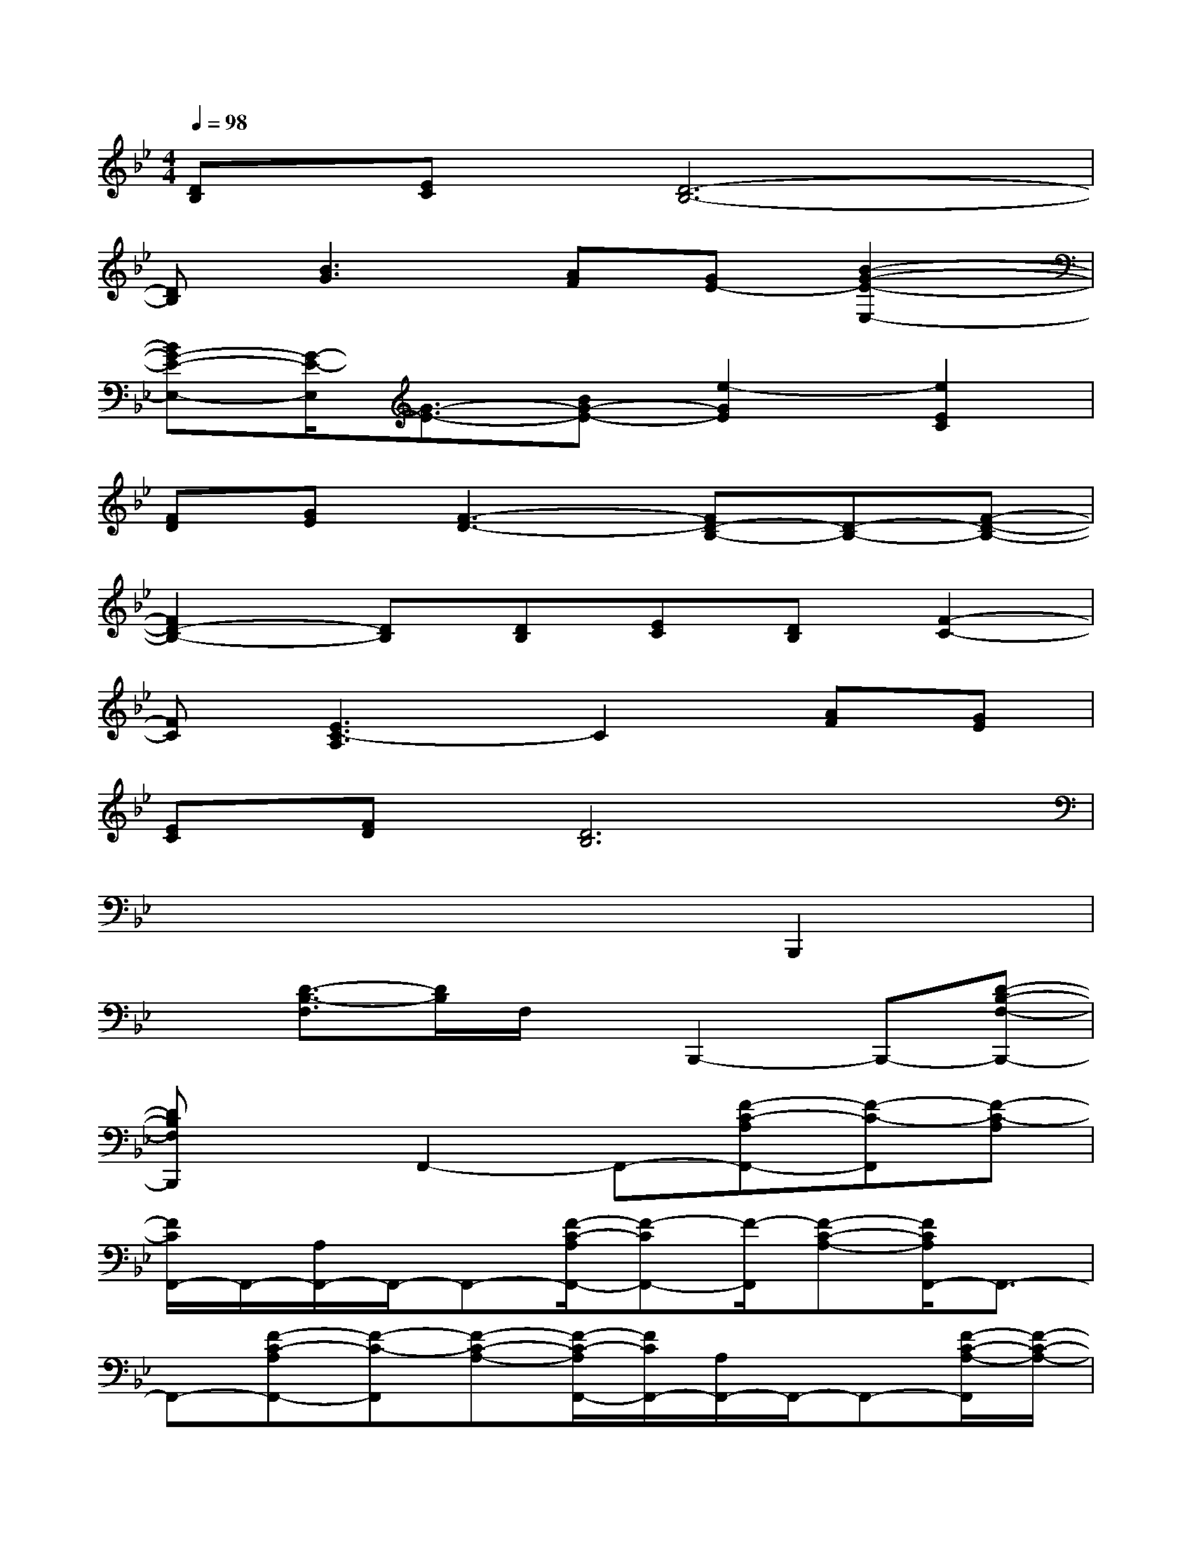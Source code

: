 X:1
T:
M:4/4
L:1/8
Q:1/4=98
K:Bb%2flats
V:1
[DB,][EC][D6-B,6-]|
[DB,][B3G3][AF][GE-][B2-G2-E2-E,2-]|
[BG-E-E,-][G/2-E/2-E,/2][G3/2-E3/2-][BG-E-][e2-G2E2][e2E2C2]|
[FD][GE][F3-D3-][FD-B,-][D-B,-][F-D-B,-]|
[F2D2-B,2-][DB,][DB,][EC][DB,][F2-C2-]|
[FC][E3C3-A,3]C2[AF][GE]|
[EC][FD][D6B,6]|
x6B,,,2|
x[D3/2-B,3/2-F,3/2][D/2B,/2]F,/2x/2B,,,2-B,,,-[D-B,-F,-B,,,-]|
[DB,F,B,,,]xF,,2-F,,-[F-C-A,F,,-][F-C-F,,][F-C-A,]|
[F/2C/2F,,/2-]F,,/2-[A,/2F,,/2-]F,,/2-F,,-[F/2-C/2-A,/2F,,/2-][F-CF,,-][F/2-F,,/2][F-C-A,-][F/2C/2A,/2F,,/2-]F,,3/2-|
F,,-[F-C-A,F,,-][F-C-F,,][F-C-A,-][F/2-C/2-A,/2F,,/2-][F/2C/2F,,/2-][A,/2F,,/2-]F,,/2-F,,-[F/2-C/2-A,/2-F,,/2][F/2-C/2-A,/2-]|
[F-C-A,][F/2C/2F,,/2-]F,,/2B,,2-[D/2B,/2F,/2B,,/2-]B,,/2-[D3/2-B,3/2-F,3/2B,,3/2-][D/2-B,/2B,,/2][D-B,-F,-]|
[D/2B,/2F,/2B,,/2-]B,,/2-B,,D/2x/2[D3/2-B,3/2-F,3/2][D/2B,/2]F,/2x/2B,,,2|
x[D3/2-B,3/2-F,3/2][D/2B,/2]F,/2x/2B,,,2-B,,,-[D-B,-F,-B,,,-]|
[DB,F,B,,,]x[E3/2-G,3/2C,3/2-][E/2-C,/2-][E/2G,/2-C,/2-][G,/2C,/2][D2-F,2B,,2-][D/2B,/2-F,/2-B,,/2-][B,/2F,/2B,,/2]